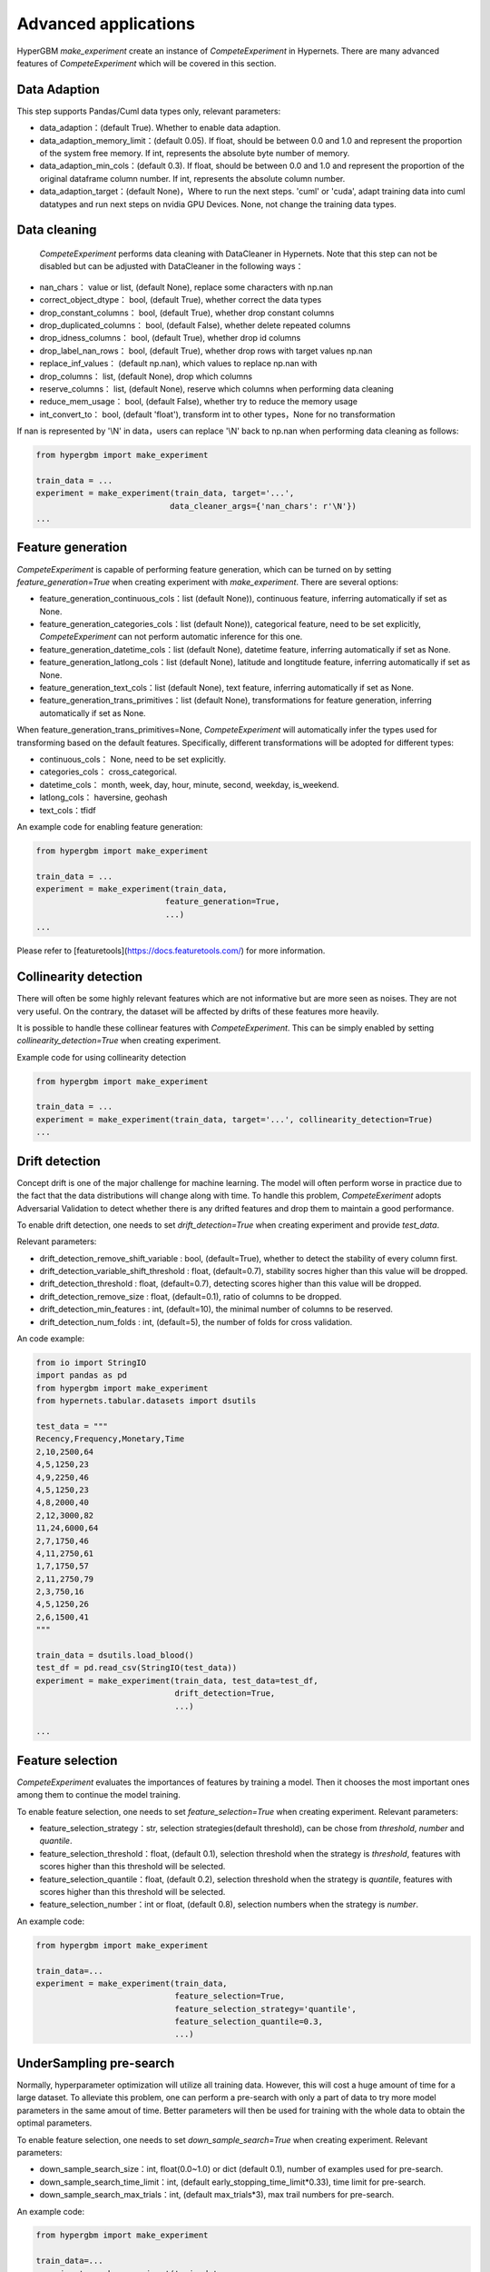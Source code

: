 Advanced applications
=========================

HyperGBM *make_experiment* create an instance of *CompeteExperiment* in Hypernets. There are many advanced features of *CompeteExperiment* which will be covered in this section.

.. mermaid::

    flowchart LR
        da[Data<br/>Adaption]
        dc[Data<br/>Cleaning]
        fg[Feature generation]
        cd[collinearity detection]
        dd[Drift detection]
        fs[Feature selection]
        s1[Search optimization]
        pi[2nd-stage<br/>Feature<br/>selection]
        pl[Pseudo label]
        s2[2nd-stage<br/>search optimization]
        em[Model<br/>ensemble]
        op2[op]

        subgraph 1st-stage
            direction LR
            subgraph op
                direction TB
                cd-->dd
                dd-->fs
            end
            fg-->op
            op-->s1
        end
        subgraph 2nd-stage
            direction LR
            subgraph op2
                direction TB
                pi-->pl
            end
            op2-->s2
        end
        da-->dc-->1st-stage-->2nd-stage-->em

        style 2nd-stage stroke:#6666,stroke-width:2px,stroke-dasharray: 5, 5;


Data Adaption
-----------------

This step supports Pandas/Cuml data types only, relevant parameters:

* data_adaption：(default True). Whether to enable data adaption.
* data_adaption_memory_limit：(default 0.05). If float, should be between 0.0 and 1.0 and represent the proportion of the system free memory. If int, represents the absolute byte number of memory.
* data_adaption_min_cols：(default 0.3). If float, should be between 0.0 and 1.0 and represent the proportion of the original dataframe column number. If int, represents the absolute column number.
* data_adaption_target：(default None)，Where to run the next steps. 'cuml' or 'cuda', adapt training data into cuml datatypes and run next steps on nvidia GPU Devices. None, not change the training data types.

Data cleaning
-----------------

 *CompeteExperiment* performs data cleaning with DataCleaner in Hypernets. Note that this step can not be disabled but can be adjusted with DataCleaner in the following ways：

* nan_chars： value or list, (default None), replace some characters with np.nan
* correct_object_dtype： bool, (default True), whether correct the data types
* drop_constant_columns： bool, (default True), whether drop constant columns
* drop_duplicated_columns： bool, (default False), whether delete repeated columns
* drop_idness_columns： bool, (default True), whether drop id columns
* drop_label_nan_rows： bool, (default True), whether drop rows with target values np.nan
* replace_inf_values： (default np.nan), which values to replace np.nan with
* drop_columns： list, (default None), drop which columns
* reserve_columns： list, (default None), reserve which columns when performing data cleaning
* reduce_mem_usage： bool, (default False), whether try to reduce the memory usage
* int_convert_to： bool, (default 'float'), transform int to other types，None for no transformation


If nan is represented by '\\N' in data，users can replace '\\N' back to np.nan when performing data cleaning as follows:

.. code-block:: python

    from hypergbm import make_experiment

    train_data = ...
    experiment = make_experiment(train_data, target='...',
                                data_cleaner_args={'nan_chars': r'\N'})
    ...


Feature generation
---------------------

*CompeteExperiment* is capable of performing feature generation, which can be turned on by setting *feature_generation=True* when creating experiment with *make_experiment*. There are several options:

* feature_generation_continuous_cols：list (default None)), continuous feature, inferring automatically if set as None.
* feature_generation_categories_cols：list (default None)), categorical feature, need to be set explicitly, *CompeteExperiment* can not perform automatic inference for this one.
* feature_generation_datetime_cols：list (default None), datetime feature, inferring automatically if set as None.
* feature_generation_latlong_cols：list (default None), latitude and longtitude feature, inferring automatically if set as None. 
* feature_generation_text_cols：list (default None), text feature, inferring automatically if set as None.
* feature_generation_trans_primitives：list (default None), transformations for feature generation, inferring automatically if set as None.


When feature_generation_trans_primitives=None, *CompeteExperiment* will automatically infer the types used for transforming based on the default features. Specifically, different transformations will be adopted for different types:

* continuous_cols： None, need to be set explicitly.
* categories_cols： cross_categorical.
* datetime_cols： month, week, day, hour, minute, second, weekday, is_weekend.
* latlong_cols： haversine, geohash
* text_cols：tfidf


An example code for enabling feature generation:

.. code-block:: python

    from hypergbm import make_experiment

    train_data = ...
    experiment = make_experiment(train_data,
                               feature_generation=True,
                               ...)
    ...



Please refer to [featuretools](https://docs.featuretools.com/) for more information.


Collinearity detection
---------------------------

There will often be some highly relevant features which are not informative but are more seen as noises. They are not very useful. On the contrary, the dataset will be affected by drifts of these features more heavily.


It is possible to handle these collinear features with *CompeteExperiment*. This can be simply enabled by setting *collinearity_detection=True* when creating experiment.

Example code for using collinearity detection

.. code-block:: python

    from hypergbm import make_experiment

    train_data = ...
    experiment = make_experiment(train_data, target='...', collinearity_detection=True)
    ...



Drift detection
-------------------

Concept drift is one of the major challenge for machine learning. The model will often perform worse in practice due to the fact that the data distributions will change along with time. To handle this problem, *CompeteExeriment* adopts Adversarial Validation to detect whether there is any drifted features and drop them to maintain a good performance.

To enable drift detection, one needs to set *drift_detection=True* when creating experiment and provide *test_data*.

Relevant parameters:

* drift_detection_remove_shift_variable : bool, (default=True), whether to detect the stability of every column first.
* drift_detection_variable_shift_threshold : float, (default=0.7), stability socres higher than this value will be dropped.
* drift_detection_threshold : float, (default=0.7), detecting scores higher than this value will be dropped.
* drift_detection_remove_size : float, (default=0.1), ratio of columns to be dropped.
* drift_detection_min_features : int, (default=10), the minimal number of columns to be reserved.
* drift_detection_num_folds : int, (default=5), the number of folds for cross validation. 

An code example:

.. code-block:: python

    from io import StringIO
    import pandas as pd
    from hypergbm import make_experiment
    from hypernets.tabular.datasets import dsutils

    test_data = """
    Recency,Frequency,Monetary,Time
    2,10,2500,64
    4,5,1250,23
    4,9,2250,46
    4,5,1250,23
    4,8,2000,40
    2,12,3000,82
    11,24,6000,64
    2,7,1750,46
    4,11,2750,61
    1,7,1750,57
    2,11,2750,79
    2,3,750,16
    4,5,1250,26
    2,6,1500,41
    """

    train_data = dsutils.load_blood()
    test_df = pd.read_csv(StringIO(test_data))
    experiment = make_experiment(train_data, test_data=test_df,
                                 drift_detection=True,
                                 ...)

    ...



Feature selection
--------------------------

*CompeteExperiment* evaluates the importances of features by training a model. Then it chooses the most important ones among them to continue the model training.

To enable feature selection, one needs to set *feature_selection=True* when creating experiment. Relevant parameters:

* feature_selection_strategy：str, selection strategies(default threshold), can be chose from *threshold*, *number* and *quantile*.
* feature_selection_threshold：float, (default 0.1), selection threshold when the strategy is *threshold*, features with scores higher than this threshold will be selected.
* feature_selection_quantile：float, (default 0.2), selection threshold when the strategy is *quantile*, features with scores higher than this threshold will be selected.
* feature_selection_number：int or float, (default 0.8), selection numbers when the strategy is *number*.

An example code:

.. code-block:: python

    from hypergbm import make_experiment

    train_data=...
    experiment = make_experiment(train_data,
                                 feature_selection=True,
                                 feature_selection_strategy='quantile',
                                 feature_selection_quantile=0.3,
                                 ...)



UnderSampling pre-search
-----------------------------

Normally, hyperparameter optimization will utilize all training data. However, this will cost a huge amount of time for a large dataset. To alleviate this problem, one can perform a pre-search with only a part of data to try more model parameters in the same amout of time. Better parameters will then be used for training with the whole data to obtain the optimal parameters.

To enable feature selection, one needs to set *down_sample_search=True*  when creating experiment. Relevant parameters:


* down_sample_search_size：int, float(0.0~1.0) or dict (default 0.1), number of examples used for pre-search.
* down_sample_search_time_limit：int, (default early_stopping_time_limit*0.33), time limit for pre-search.
* down_sample_search_max_trials：int, (default max_trials*3), max trail numbers for pre-search.


An example code:

.. code-block:: python

    from hypergbm import make_experiment

    train_data=...
    experiment = make_experiment(train_data,
                                 down_sample_search=True,
                                 down_sample_search_size=0.2,
                                 ...)


The second stage feature selection
----------------------------------------

*CompeteExperiment* supports continuing data processing with the trained model, which is officially called  *Two-stage search*. There are two types of Two-stage processings supported by *CompeteExperiment*: Two-stage feature selection and pseudo label which will be covered in the rest of this section.

In *CompeteExperiment*, the second stage feature selection is to choose models with good performances in the first stage, and use *permutation_importance* to evaluate them to give better features.

To enable the second stage feature selection, one needs to set *feature_reselection=True*  when creating experiment. Relevant parameters:

* feature_reselection_estimator_size：int, (default=10), the number of models to be used for evaluating the importances of feature (top n best models in the first stage).
* feature_reselection_strategy：str, selection strategy(default threshold), available selection strategies include *threshold*, *number*, *quantile*.
* feature_reselection_threshold：float, (default 1e-5), threshold when the selection strategy is *threshold*, importance scores higher than this values will be choosed.
* feature_reselection_quantile：float, (default 0.2),  threshold when the selection strategy is *quantile*, importance scores higher than this values will be choosed.
* feature_reselection_number：int or float, (default 0.8), the number of features to be selected when the strategy is *number*.

An example code:

.. code-block:: python

    from hypergbm import make_experiment

    train_data=...
    experiment = make_experiment(train_data,
                                 feature_reselection=True,
                                 ...)



Please refer to [scikit-learn](https://scikit-learn.org/stable/modules/permutation_importance.html) for more information about  *permutation_importance*.

Pseudo label
--------------

Pseudo label is a kind of semi-supervised machine learning method. It will assign labels predicted by the model trained in the first stage to some examples in test data. Then examples with higher confidence values than a threshold will be added into the trainig set to train the model again. 

To enable feature selection, one needs to set *pseudo_labeling=True* when creating experiment. Relevant parameters:

* pseudo_labeling_strategy：str, selection strategy(default threshold), available strategies include *threshold*, *number* and  *quantile*.
* pseudo_labeling_proba_threshold：float(default 0.8),  threshold when the selection strategy is *threshold*, confidence scores higher than this values will be choosed.
* pseudo_labeling_proba_quantile：float(default 0.8),  threshold when the selection strategy is *quantile*, importance scores higher than this values will be choosed.
* pseudo_labeling_sample_number：float(0.0~1.0) or int (default 0.2), the number of top features to be selcected when the strategy is *number*.
* pseudo_labeling_resplit：bool(default=False), whether split training and validation set after adding pseudo label examples. If set as False, all examples with pseudo labels will be added into training set to train the model. Otherwise, experiment will perform training set and validation set splitting for the new dataset with pseudo labels.

An example code:

.. code-block:: python

    from hypergbm import make_experiment

    train_data=...
    test_data=...
    experiment = make_experiment(train_data,
                                 test_data=test_data,
                                 pseudo_labeling=True,
                                 ...)



Note: Pseudo label is only valid for classification task.
